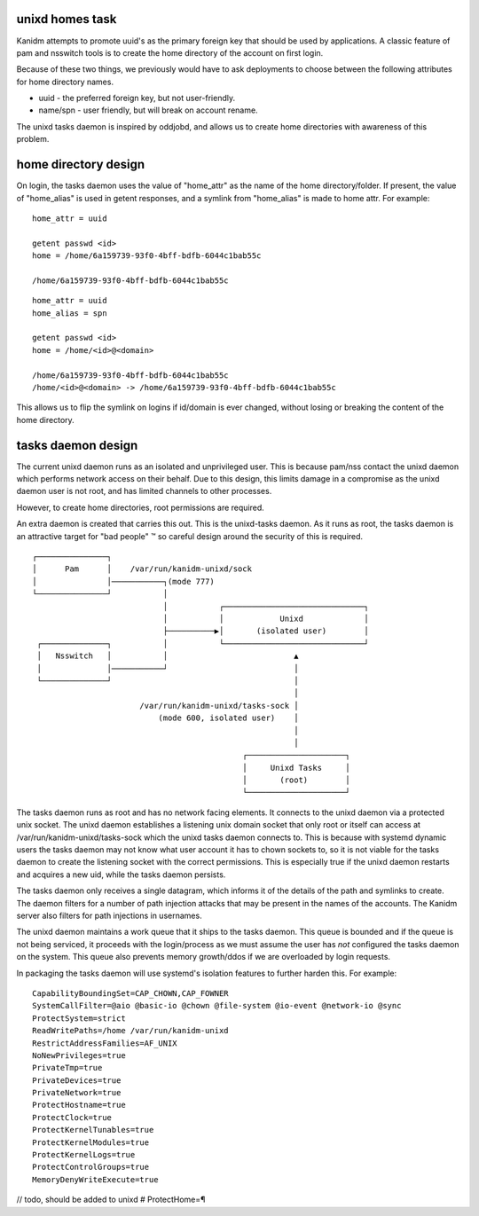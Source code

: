 unixd homes task
----------------

Kanidm attempts to promote uuid's as the primary foreign key that should be
used by applications. A classic feature of pam and nsswitch tools is to create
the home directory of the account on first login.

Because of these two things, we previously would have to ask deployments to choose between
the following attributes for home directory names.

* uuid - the preferred foreign key, but not user-friendly.
* name/spn - user friendly, but will break on account rename.

The unixd tasks daemon is inspired by oddjobd, and allows us to create home directories
with awareness of this problem.

home directory design
---------------------

On login, the tasks daemon uses the value of "home_attr" as the name of the
home directory/folder. If present, the value of "home_alias" is used in getent
responses, and a symlink from "home_alias" is made to home attr. For example:

::

    home_attr = uuid

    getent passwd <id>
    home = /home/6a159739-93f0-4bff-bdfb-6044c1bab55c

    /home/6a159739-93f0-4bff-bdfb-6044c1bab55c


::

    home_attr = uuid
    home_alias = spn

    getent passwd <id>
    home = /home/<id>@<domain>

    /home/6a159739-93f0-4bff-bdfb-6044c1bab55c
    /home/<id>@<domain> -> /home/6a159739-93f0-4bff-bdfb-6044c1bab55c

This allows us to flip the symlink on logins if id/domain is ever changed, without
losing or breaking the content of the home directory.

tasks daemon design
-------------------

The current unixd daemon runs as an isolated and unprivileged user. This is because pam/nss
contact the unixd daemon which performs network access on their behalf. Due to this
design, this limits damage in a compromise as the unixd daemon user is not root, and has limited
channels to other processes.

However, to create home directories, root permissions are required.

An extra daemon is created that carries this out. This is the unixd-tasks daemon. As it runs
as root, the tasks daemon is an attractive target for "bad people" ™ so careful design around
the security of this is required.

::

    ┌───────────────┐                                                       
    │      Pam      │    /var/run/kanidm-unixd/sock                         
    │               │───────────┐(mode 777)                                 
    └───────────────┘           │                                           
                                │           ┌──────────────────────────────┐
                                │           │            Unixd             │
                                ├──────────▶│       (isolated user)        │
     ┌──────────────┐           │           └──────────────────────────────┘
     │   Nsswitch   │           │                           ▲               
     │              │───────────┘                           │               
     └──────────────┘                                       │               
                                                            │               
                           /var/run/kanidm-unixd/tasks-sock │               
                               (mode 600, isolated user)    │               
                                                            │               
                                                            │               
                                                 ┌─────────────────────┐    
                                                 │     Unixd Tasks     │    
                                                 │       (root)        │    
                                                 └─────────────────────┘    


The tasks daemon runs as root and has no network facing elements. It connects to the
unixd daemon via a protected unix socket. The unixd daemon establishes a listening
unix domain socket that only root or itself can access at /var/run/kanidm-unixd/tasks-sock which
the unixd tasks daemon connects to. This is because with systemd dynamic users
the tasks daemon may not know what user account it has to chown sockets to, so it is
not viable for the tasks daemon to create the listening socket with the correct permissions.
This is especially true if the unixd daemon restarts and acquires a new uid, while the tasks
daemon persists.

The tasks daemon only receives a single datagram, which informs it of the details of
the path and symlinks to create. The daemon filters for a number of path injection attacks
that may be present in the names of the accounts. The Kanidm server also filters for path injections in
usernames.

The unixd daemon maintains a work queue that it ships to the tasks daemon. This queue is
bounded and if the queue is not being serviced, it proceeds with the login/process
as we must assume the user has *not* configured the tasks daemon on the system. This queue
also prevents memory growth/ddos if we are overloaded by login requests.

In packaging the tasks daemon will use systemd's isolation features to further harden this. For
example:

::

    CapabilityBoundingSet=CAP_CHOWN,CAP_FOWNER
    SystemCallFilter=@aio @basic-io @chown @file-system @io-event @network-io @sync
    ProtectSystem=strict
    ReadWritePaths=/home /var/run/kanidm-unixd
    RestrictAddressFamilies=AF_UNIX
    NoNewPrivileges=true
    PrivateTmp=true
    PrivateDevices=true
    PrivateNetwork=true
    ProtectHostname=true
    ProtectClock=true
    ProtectKernelTunables=true
    ProtectKernelModules=true
    ProtectKernelLogs=true
    ProtectControlGroups=true
    MemoryDenyWriteExecute=true



// todo, should be added to unixd
# ProtectHome=¶

    
